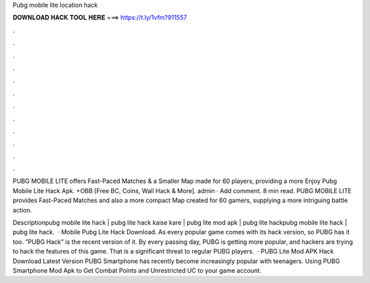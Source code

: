 Pubg mobile lite location hack



𝐃𝐎𝐖𝐍𝐋𝐎𝐀𝐃 𝐇𝐀𝐂𝐊 𝐓𝐎𝐎𝐋 𝐇𝐄𝐑𝐄 ===> https://t.ly/1vfm?911557



.



.



.



.



.



.



.



.



.



.



.



.

PUBG MOBILE LITE offers Fast-Paced Matches & a Smaller Map made for 60 players, providing a more Enjoy Pubg Mobile Lite Hack Apk. +OBB [Free BC, Coins, Wall Hack & More]. admin · Add comment. 8 min read. PUBG MOBILE LITE provides Fast-Paced Matches and also a more compact Map created for 60 gamers, supplying a more intriguing battle action.

Descriptionpubg mobile lite hack | pubg lite hack kaise kare | pubg lite mod apk | pubg lite hackpubg mobile lite hack | pubg lite hack.  · Mobile Pubg Lite Hack Download. As every popular game comes with its hack version, so PUBG has it too. ”PUBG Hack” is the recent version of it. By every passing day, PUBG is getting more popular, and hackers are trying to hack the features of this game. That is a significant threat to regular PUBG players.  · PUBG Lite Mod APK Hack Download Latest Version PUBG Smartphone has recently become increasingly popular with teenagers. Using PUBG Smartphone Mod Apk to Get Combat Points and Unrestricted UC to your game account.
